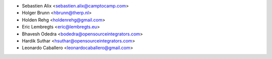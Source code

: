 * Sebastien Alix <sebastien.alix@camptocamp.com>
* Holger Brunn <hbrunn@therp.nl>
* Holden Rehg <holdenrehg@gmail.com>
* Eric Lembregts <eric@lembregts.eu>
* Bhavesh Odedra <bodedra@opensourceintegrators.com>
* Hardik Suthar <hsuthar@opensourceintegrators.com>
* Leonardo Caballero <leonardocaballero@gmail.com>
